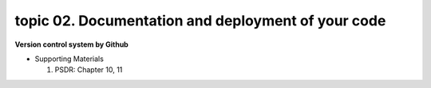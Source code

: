 topic 02. Documentation and deployment of your code
==========================================
| **Version control system by Github**

* Supporting Materials

  1. PSDR: Chapter 10, 11
